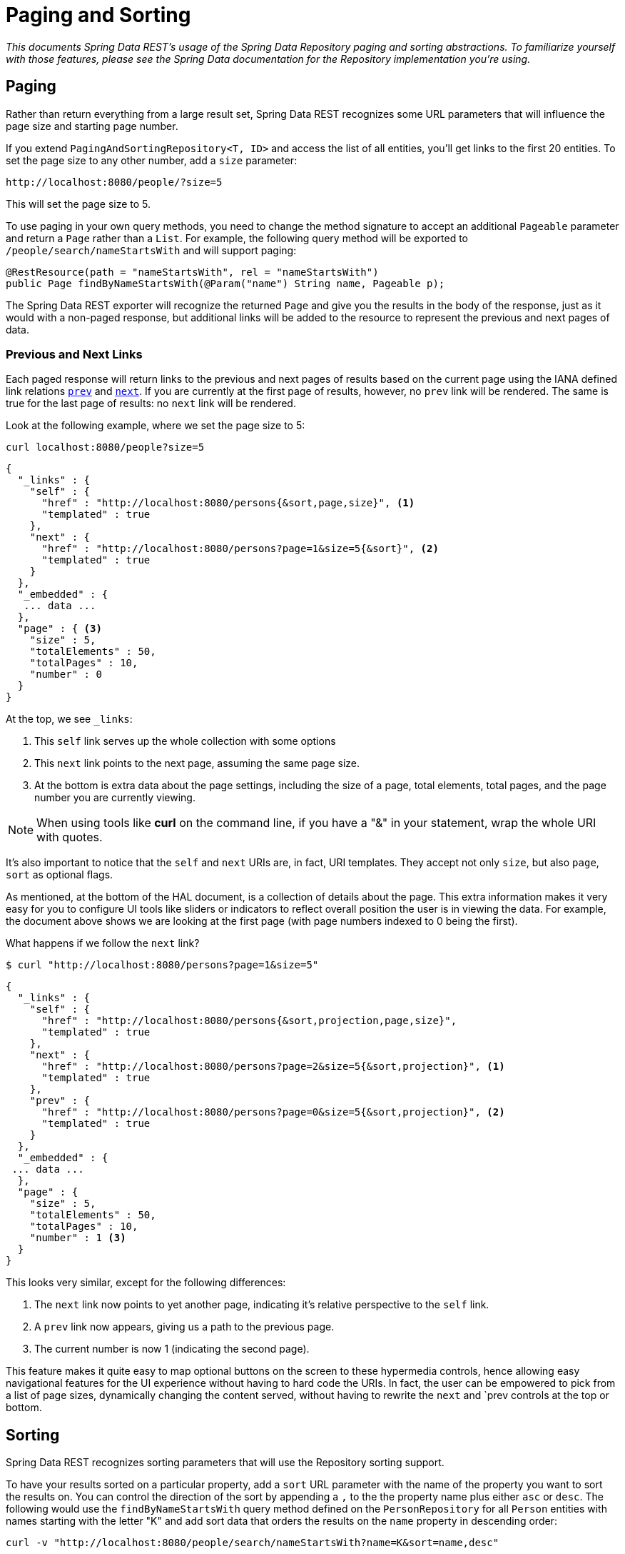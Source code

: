 [[paging-and-sorting]]
= Paging and Sorting

_This documents Spring Data REST's usage of the Spring Data Repository paging and sorting abstractions. To familiarize yourself with those features, please see the Spring Data documentation for the Repository implementation you're using._

== Paging

Rather than return everything from a large result set, Spring Data REST recognizes some URL parameters that will influence the page size and starting page number.

If you extend `PagingAndSortingRepository<T, ID>` and access the list of all entities, you'll get links to the first 20 entities. To set the page size to any other number, add a `size` parameter:

----
http://localhost:8080/people/?size=5
----

This will set the page size to 5.

To use paging in your own query methods, you need to change the method signature to accept an additional `Pageable` parameter and return a `Page` rather than a `List`. For example, the following query method will be exported to `/people/search/nameStartsWith` and will support paging:

[source,java]
----
@RestResource(path = "nameStartsWith", rel = "nameStartsWith")
public Page findByNameStartsWith(@Param("name") String name, Pageable p);
----

The Spring Data REST exporter will recognize the returned `Page` and give you the results in the body of the response, just as it would with a non-paged response, but additional links will be added to the resource to represent the previous and next pages of data.

[[paging-and-sorting.prev-and-next-links]]
=== Previous and Next Links

Each paged response will return links to the previous and next pages of results based on the current page using the IANA defined link relations http://www.w3.org/TR/html5/links.html#link-type-prev[`prev`] and http://www.w3.org/TR/html5/links.html#link-type-next[`next`]. If you are currently at the first page of results, however, no `prev` link will be rendered. The same is true for the last page of results: no `next` link will be rendered.

Look at the following example, where we set the page size to 5:

----
curl localhost:8080/people?size=5
----

[source,javascript]
----
{
  "_links" : {
    "self" : {
      "href" : "http://localhost:8080/persons{&sort,page,size}", <1>
      "templated" : true
    },
    "next" : {
      "href" : "http://localhost:8080/persons?page=1&size=5{&sort}", <2>
      "templated" : true
    }
  },
  "_embedded" : {
   ... data ...
  },
  "page" : { <3>
    "size" : 5,
    "totalElements" : 50,
    "totalPages" : 10,
    "number" : 0
  }
}
----

At the top, we see `_links`:

<1> This `self` link serves up the whole collection with some options
<2> This `next` link points to the next page, assuming the same page size.
<3> At the bottom is extra data about the page settings, including the size of a page, total elements, total pages, and the page number you are currently viewing.

NOTE: When using tools like *curl* on the command line, if you have a "&" in your statement, wrap the whole URI with quotes.

It's also important to notice that the `self` and `next` URIs are, in fact, URI templates. They accept not only `size`, but also `page`, `sort` as optional flags.

As mentioned, at the bottom of the HAL document, is a collection of details about the page. This extra information makes it very easy for you to configure UI tools like sliders or indicators to reflect overall position the user is in viewing the data. For example, the document above shows we are looking at the first page (with page numbers indexed to 0 being the first).

What happens if we follow the `next` link?

----
$ curl "http://localhost:8080/persons?page=1&size=5"
----

[source,javascript]
----
{
  "_links" : {
    "self" : {
      "href" : "http://localhost:8080/persons{&sort,projection,page,size}",
      "templated" : true
    },
    "next" : {
      "href" : "http://localhost:8080/persons?page=2&size=5{&sort,projection}", <1>
      "templated" : true
    },
    "prev" : {
      "href" : "http://localhost:8080/persons?page=0&size=5{&sort,projection}", <2>
      "templated" : true
    }
  },
  "_embedded" : {
 ... data ...
  },
  "page" : {
    "size" : 5,
    "totalElements" : 50,
    "totalPages" : 10,
    "number" : 1 <3>
  }
}
----

This looks very similar, except for the following differences:

<1> The `next` link now points to yet another page, indicating it's relative perspective to the `self` link.
<2> A `prev` link now appears, giving us a path to the previous page.
<3> The current number is now 1 (indicating the second page).

This feature makes it quite easy to map optional buttons on the screen to these hypermedia controls, hence allowing easy navigational features for the UI experience without having to hard code the URIs. In fact, the user can be empowered to pick from a list of page sizes, dynamically changing the content served, without having to rewrite the `next` and `prev controls at the top or bottom.

[[paging-and-sorting.sorting]]
== Sorting

Spring Data REST recognizes sorting parameters that will use the Repository sorting support.

To have your results sorted on a particular property, add a `sort` URL parameter with the name of the property you want to sort the results on. You can control the direction of the sort by appending a `,` to the the property name plus either `asc` or `desc`. The following would use the `findByNameStartsWith` query method defined on the `PersonRepository` for all `Person` entities with names starting with the letter "K" and add sort data that orders the results on the `name` property in descending order:

----
curl -v "http://localhost:8080/people/search/nameStartsWith?name=K&sort=name,desc"
----

To sort the results by more than one property, keep adding as many `sort=PROPERTY` parameters as you need. They will be added to the `Pageable` in the order they appear in the query string.